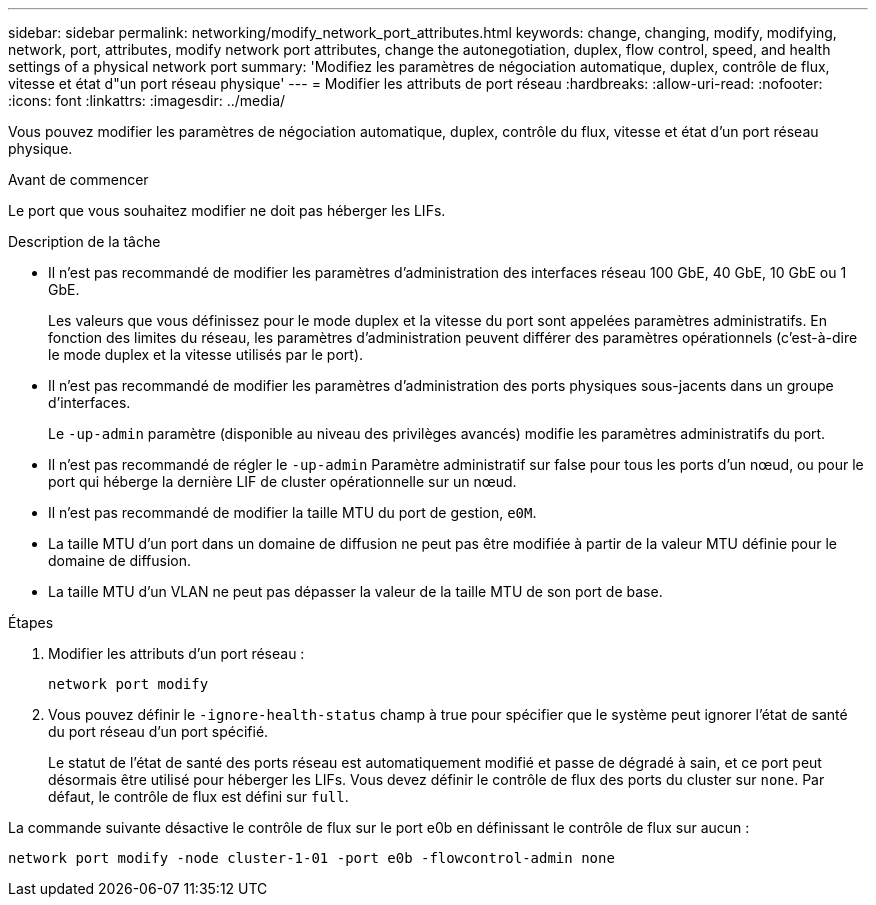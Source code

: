 ---
sidebar: sidebar 
permalink: networking/modify_network_port_attributes.html 
keywords: change, changing, modify, modifying, network, port, attributes, modify network port attributes, change the autonegotiation, duplex, flow control, speed, and health settings of a physical network port 
summary: 'Modifiez les paramètres de négociation automatique, duplex, contrôle de flux, vitesse et état d"un port réseau physique' 
---
= Modifier les attributs de port réseau
:hardbreaks:
:allow-uri-read: 
:nofooter: 
:icons: font
:linkattrs: 
:imagesdir: ../media/


[role="lead"]
Vous pouvez modifier les paramètres de négociation automatique, duplex, contrôle du flux, vitesse et état d'un port réseau physique.

.Avant de commencer
Le port que vous souhaitez modifier ne doit pas héberger les LIFs.

.Description de la tâche
* Il n'est pas recommandé de modifier les paramètres d'administration des interfaces réseau 100 GbE, 40 GbE, 10 GbE ou 1 GbE.
+
Les valeurs que vous définissez pour le mode duplex et la vitesse du port sont appelées paramètres administratifs. En fonction des limites du réseau, les paramètres d'administration peuvent différer des paramètres opérationnels (c'est-à-dire le mode duplex et la vitesse utilisés par le port).

* Il n'est pas recommandé de modifier les paramètres d'administration des ports physiques sous-jacents dans un groupe d'interfaces.
+
Le `-up-admin` paramètre (disponible au niveau des privilèges avancés) modifie les paramètres administratifs du port.

* Il n'est pas recommandé de régler le `-up-admin` Paramètre administratif sur false pour tous les ports d'un nœud, ou pour le port qui héberge la dernière LIF de cluster opérationnelle sur un nœud.
* Il n'est pas recommandé de modifier la taille MTU du port de gestion, `e0M`.
* La taille MTU d'un port dans un domaine de diffusion ne peut pas être modifiée à partir de la valeur MTU définie pour le domaine de diffusion.
* La taille MTU d'un VLAN ne peut pas dépasser la valeur de la taille MTU de son port de base.


.Étapes
. Modifier les attributs d'un port réseau :
+
`network port modify`

. Vous pouvez définir le `-ignore-health-status` champ à true pour spécifier que le système peut ignorer l'état de santé du port réseau d'un port spécifié.
+
Le statut de l'état de santé des ports réseau est automatiquement modifié et passe de dégradé à sain, et ce port peut désormais être utilisé pour héberger les LIFs. Vous devez définir le contrôle de flux des ports du cluster sur `none`. Par défaut, le contrôle de flux est défini sur `full`.



La commande suivante désactive le contrôle de flux sur le port e0b en définissant le contrôle de flux sur aucun :

....
network port modify -node cluster-1-01 -port e0b -flowcontrol-admin none
....